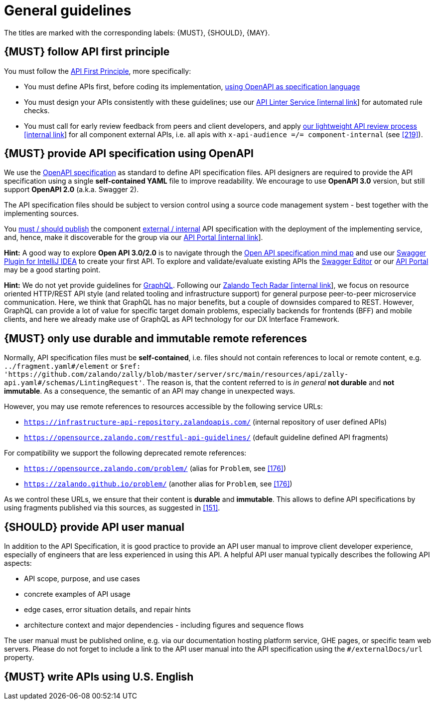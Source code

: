 [[general-guidelines]]
= General guidelines

The titles are marked with the corresponding labels: {MUST},
{SHOULD}, {MAY}.


[#100]
== {MUST} follow API first principle

You must follow the <<api-first, API First Principle>>, more specifically: 

* You must define APIs first, before coding its implementation, <<101, using
  OpenAPI as specification language>>
* You must design your APIs consistently with these guidelines; use our
  https://zally.zalando.net/[API Linter Service [internal link]] for automated
  rule checks. 
* You must call for early review feedback from peers and client developers, 
  and apply https://github.bus.zalan.do/ApiGuild/ApiReviewProcedure[our 
  lightweight API review process [internal link]] for all component external
  APIs, i.e. all apis with `x-api-audience =/= component-internal` (see <<219>>). 


[#101]
== {MUST} provide API specification using OpenAPI

We use the http://swagger.io/specification/[OpenAPI specification] as standard
to define API specification files. API designers are required to provide the API
specification using a single *self-contained YAML* file to improve readability.
We encourage to use *OpenAPI 3.0* version, but still support *OpenAPI 2.0*
(a.k.a. Swagger 2).

The API specification files should be subject to version control using a source
code management system - best together with the implementing sources. 

You <<192, must / should publish>> the component <<219, external / internal>>
API specification with the deployment of the implementing service, and, hence,
make it discoverable for the group via our https://apis.zalando.net/[API Portal
[internal link]].

*Hint:* A good way to explore *Open API 3.0/2.0* is to navigate through the
https://openapi-map.apihandyman.io/[Open API specification mind map] and use
our https://plugins.jetbrains.com/search?search=swagger+Monte[Swagger Plugin
for IntelliJ IDEA] to create your first API. To explore and validate/evaluate
existing APIs the https://editor.swagger.io/[Swagger Editor] or our
https://apis.zalando.net[API Portal] may be a good starting point.

*Hint:* We do not yet provide guidelines for https://graphql.org/[GraphQL]. 
Following our https://techradar.zalando.net/languages/graphql.html[Zalando
Tech Radar [internal link]], we focus on resource oriented HTTP/REST API style
(and related tooling and infrastructure support) for general purpose
peer-to-peer microservice communication. Here, we think that GraphQL has no
major benefits, but a couple of downsides compared to REST. However, GraphQL
can provide a lot of value for specific target domain problems, especially
backends for frontends (BFF) and mobile clients, and here we already make use
of GraphQL as API technology for our DX Interface Framework. 


[#234]
== {MUST} only use durable and immutable remote references

Normally, API specification files must be *self-contained*, i.e. files
should not contain references to local or remote content, e.g. `../fragment.yaml#/element` or
`$ref: 'https://github.com/zalando/zally/blob/master/server/src/main/resources/api/zally-api.yaml#/schemas/LintingRequest'`.
The reason is, that the content referred to is _in general_ *not durable* and
*not immutable*. As a consequence, the semantic of an API may change in
unexpected ways.

However, you may use remote references to resources accessible by the following
service URLs:

* `https://infrastructure-api-repository.zalandoapis.com/` (internal repository
  of user defined APIs)
* `https://opensource.zalando.com/restful-api-guidelines/` (default guideline
  defined API fragments)

For compatibility we support the following deprecated remote references:

* `https://opensource.zalando.com/problem/` (alias for `Problem`, see <<176>>)
* `https://zalando.github.io/problem/` (another alias for `Problem`, see <<176>>)

As we control these URLs, we ensure that their content is *durable* and
*immutable*. This allows to define API specifications by using fragments
published via this sources, as suggested in <<151>>.


[#102]
== {SHOULD} provide API user manual

In addition to the API Specification, it is good practice to provide an API
user manual to improve client developer experience, especially of engineers
that are less experienced in using this API. A helpful API user manual
typically describes the following API aspects:

* API scope, purpose, and use cases
* concrete examples of API usage
* edge cases, error situation details, and repair hints
* architecture context and major dependencies - including figures and
sequence flows

The user manual must be published online, e.g. via our documentation hosting
platform service, GHE pages, or specific team web servers. Please do not forget
to include a link to the API user manual into the API specification using the
`#/externalDocs/url` property.


[#103]
== {MUST} write APIs using U.S. English
